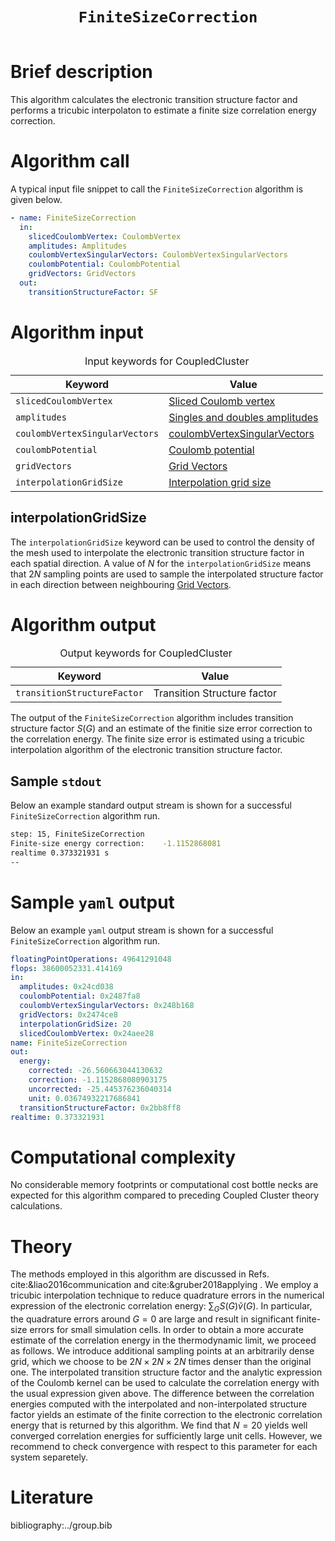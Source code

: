:PROPERTIES:
:ID: FiniteSizeCorrection
:END:
#+title: =FiniteSizeCorrection=
#+OPTIONS: toc:nil

* Brief description
This algorithm calculates the electronic transition structure factor
and performs a tricubic interpolaton to estimate a finite size correlation energy correction.

* Algorithm call

A typical input file snippet to call the =FiniteSizeCorrection= algorithm is given below.
#+begin_src yaml
- name: FiniteSizeCorrection
  in:
    slicedCoulombVertex: CoulombVertex
    amplitudes: Amplitudes
    coulombVertexSingularVectors: CoulombVertexSingularVectors
    coulombPotential: CoulombPotential
    gridVectors: GridVectors
  out:
    transitionStructureFactor: SF
#+end_src

* Algorithm input

#+caption: Input keywords for CoupledCluster
#+name: ccsd-input-table
| Keyword                        | Value                          |
|--------------------------------+--------------------------------|
| =slicedCoulombVertex=          | [[id:SlicedCoulombVertex][Sliced Coulomb vertex]]          |
| =amplitudes=                   | [[id:Amplitudes][Singles and doubles amplitudes]] |
| =coulombVertexSingularVectors= | [[id:CoulombVertexSingularVectors][coulombVertexSingularVectors]]   |
| =coulombPotential=             | [[id:CoulombPotential][Coulomb potential]]              |
| =gridVectors=                  | [[id:GridVectors][Grid Vectors]]                   |
| =interpolationGridSize=        | [[#interpolationgridsize][Interpolation grid size]]        |
|--------------------------------+--------------------------------|

** interpolationGridSize
:PROPERTIES:
:CUSTOM_ID: interpolationgridsize
:END:

The =interpolationGridSize= keyword can be used to control the density of the mesh used to interpolate the
electronic transition structure factor in each spatial direction.
A value of $N$ for the =interpolationGridSize= means that $2 N$ sampling points are used to sample the interpolated structure factor in each direction
between neighbouring [[id:GridVectors][Grid Vectors]].


* Algorithm output

#+caption: Output keywords for CoupledCluster
#+name: ccsd-output-table
| Keyword                     | Value                       |
|-----------------------------+-----------------------------|
| =transitionStructureFactor= | Transition Structure factor |
|-----------------------------+-----------------------------|

The output of the =FiniteSizeCorrection= algorithm includes transition structure factor $S(G)$ and
an estimate of the finitie size error correction to the correlation energy. The finite size error is estimated using a tricubic interpolation
algorithm of the electronic transition structure factor.

** Sample =stdout=
Below an example standard output stream is shown for a successful =FiniteSizeCorrection= algorithm run.
#+begin_src sh
step: 15, FiniteSizeCorrection
Finite-size energy correction:    -1.1152868081
realtime 0.373321931 s
--
#+end_src

* Sample =yaml= output

Below an example =yaml= output stream is shown for a successful =FiniteSizeCorrection= algorithm run.

#+begin_src yaml
floatingPointOperations: 49641291048
flops: 38600052331.414169
in:
  amplitudes: 0x24cd038
  coulombPotential: 0x2487fa8
  coulombVertexSingularVectors: 0x248b168
  gridVectors: 0x2474ce8
  interpolationGridSize: 20
  slicedCoulombVertex: 0x24aee28
name: FiniteSizeCorrection
out:
  energy:
    corrected: -26.560663044130632
    correction: -1.1152868080903175
    uncorrected: -25.445376236040314
    unit: 0.03674932217686841
  transitionStructureFactor: 0x2bb8ff8
realtime: 0.373321931
#+end_src


* Computational complexity

No considerable memory footprints or computational cost bottle necks are expected for this algorithm compared to preceding Coupled Cluster theory calculations.

* Theory

The methods employed in this algorithm are discussed in Refs. cite:&liao2016communication and cite:&gruber2018applying .
We employ a tricubic interpolation technique to reduce
quadrature errors in the numerical expression of the electronic correlation energy: $\sum_{ G}S({ G}){\tilde{v}}({ G})$.
In particular, the quadrature errors around ${G}=0$ are large and result in significant finite-size errors for small simulation cells.
In order to obtain a more accurate estimate of the correlation energy in the thermodynamic limit,
we proceed as follows.
We introduce additional sampling points at an arbitrarily dense
grid, which we choose to be $2N\times 2N \times 2N$ times denser than the original one.
The interpolated transition structure factor and the analytic expression of the Coulomb kernel can be used
to calculate the correlation energy with the usual expression given above.
The difference between the correlation energies computed with the interpolated and non-interpolated structure factor
yields an estimate of the finite correction to the electronic correlation energy that is returned by this algorithm.
We find that $N=20$ yields well converged correlation energies for sufficiently large unit cells.
However, we recommend to check convergence with respect to this parameter for each system separetely.

* Literature
bibliography:../group.bib


